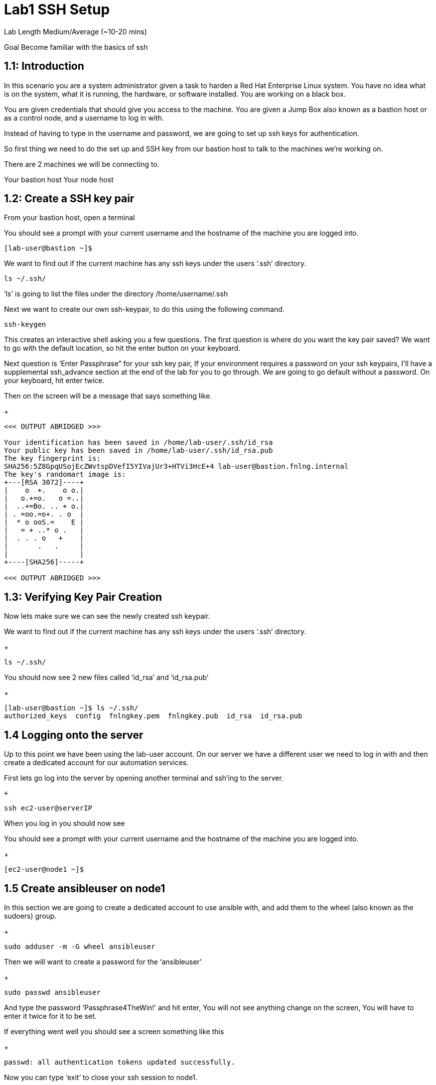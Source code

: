 # Lab1 SSH Setup


Lab Length
Medium/Average (~10-20 mins)

Goal
Become familiar with the basics of ssh

== 1.1: Introduction

In this scenario you are a system administrator given a task to harden a Red Hat Enterprise Linux system. You have no idea what is on the system, what it is running, the hardware, or software installed. You are working on a black box.

You are given credentials that should give you access to the machine. You are given a Jump Box also known as a bastion host or as a control node, and a username to log in with. 

Instead of having to type in the username and password, we are going to set up ssh keys for authentication.

So first thing we need to do the set up and SSH key from our bastion host to talk to the machines we’re working on.

There are 2 machines we will be connecting to.

Your bastion host
Your node host 

== 1.2: Create a SSH key pair

From your bastion host, open a terminal

You should see a prompt with your current username and the hostname of the machine you are logged into.

[source,ini,role=execute,subs=attributes+]
----
[lab-user@bastion ~]$
----


We want to find out if the current machine has any ssh keys under the users ‘.ssh’ directory. 

[source,ini,role=execute,subs=attributes+]
----
ls ~/.ssh/
----

‘ls’ is going to list the files under the directory /home/username/.ssh

Next we want to create our own ssh-keypair, to do this using the following command.

[source,bash,role=execute,attributes+]
----
ssh-keygen
----

This creates an interactive shell asking you a few questions.
The first question is where do you want the key pair saved?
We want to go with the default location, so hit the enter button on your keyboard.

Next question is ‘Enter Passphrase” for your ssh key pair,
If your environment requires a password on your ssh keypairs, I’ll have a supplemental ssh_advance  section at the end of the lab for you to go through.
We are going to go default without a password.
On your keyboard, hit enter twice.

Then on the screen will be a message that says something like.


+
[source,textinfo]
----

<<< OUTPUT ABRIDGED >>>

Your identification has been saved in /home/lab-user/.ssh/id_rsa
Your public key has been saved in /home/lab-user/.ssh/id_rsa.pub
The key fingerprint is:
SHA256:5Z8GpqUSojEcZWvtspDVefI5YIVajUr3+HTVi3HcE+4 lab-user@bastion.fnlng.internal
The key's randomart image is:
+---[RSA 3072]----+
|    o  +.    o o.|
|   o.+=o.   o =..|
|  ..+=Bo. .. + o.|
| . =oo.=o+. . o  |
|  * o ooS.=    E |
|   = + ..* o .   |
|  . . . o   +    |
|       .   .     |
|                 |
+----[SHA256]-----+

<<< OUTPUT ABRIDGED >>>
----

== 1.3: Verifying Key Pair Creation

Now lets make sure we can see the newly created ssh keypair.

We want to find out if the current machine has any ssh keys under the users ‘.ssh’ directory. 

+
[source,bash]
----
ls ~/.ssh/
----

You should now see 2 new files called ‘id_rsa’ and ‘id_rsa.pub’

+
[source,textinfo]
----
[lab-user@bastion ~]$ ls ~/.ssh/
authorized_keys  config  fnlngkey.pem  fnlngkey.pub  id_rsa  id_rsa.pub
----


== 1.4 Logging onto the server 

Up to this point we have been using the lab-user account.
On our server we have a different user we need to log in with and then create a dedicated account for our automation services.

First lets go log into the server by opening another terminal and ssh’ing to the server.

 +
[source,bash]
----
ssh ec2-user@serverIP
----

When you log in you should  now see

You should see a prompt with your current username and the hostname of the machine you are logged into.

+
[source,textinfo]
----
[ec2-user@node1 ~]$
----

== 1.5 Create ansibleuser on node1

In this section we are going to create a dedicated account to use ansible with, and add them to the wheel (also known as the sudoers) group.

+
[source,bash]
----
sudo adduser -m -G wheel ansibleuser
----

Then we will want to create a password for the ‘ansibleuser’

+
[source,bash]
----
sudo passwd ansibleuser
----

And type the password ‘Passphrase4TheWin!’ and hit enter,
You will not see anything change on the screen,
You will have to enter it twice for it to be set.

If everything went well you should see a screen something like this

+
[source,textinfo]
----
passwd: all authentication tokens updated successfully.
----

Now you can type ‘exit’ to close your ssh session to node1.

+
[source,bash]
----
sudo passwd ansibleuser
----

And now you should see your terminal prompt changed back to 
+
[source,textinfo]
----
[lab-user@bastion ~]$ 
----

== 1.6 Push your ssh key to ansible user on node1


Now we need to push our ‘lab-user’ ssh public key to node1.

We will use the command ‘ssh-copy-id’ and the ip address of the machine we will be connecting to. 
For my example I have a machine at 192.168.0.79, but you may have a different ip address.
I would type ‘ssh-copy-id ansibleuser@192.168.0.79’

+
[source,bash]
----
ssh-copy-id ansibleuser@serverIP
----

== 1.7 Snapshot of current systems with Bash

== 1.8 Snapshot of current systems with Ansible facts

